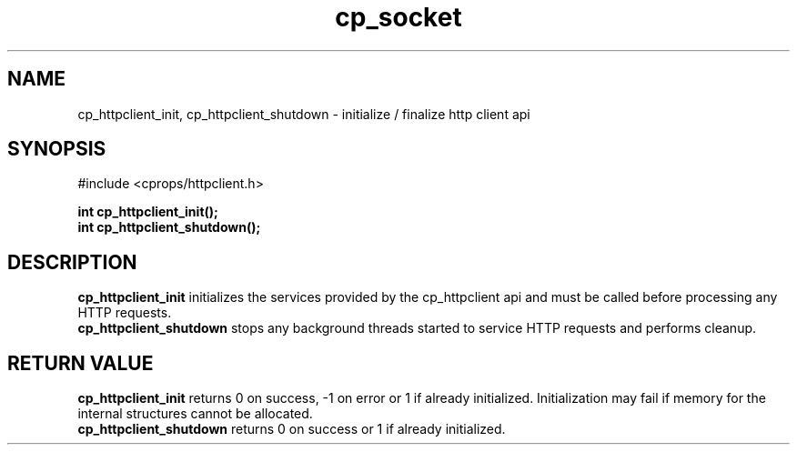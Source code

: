 .TH "cp_socket" 3 "MAY 2006" "libcprops" "cp_httpclient"
.SH NAME
cp_httpclient_init, cp_httpclient_shutdown \- initialize / finalize http client api
.SH SYNOPSIS
#include <cprops/httpclient.h>

.BI "int cp_httpclient_init();
.br
.BI "int cp_httpclient_shutdown();
.SH DESCRIPTION
.B cp_httpclient_init
initializes the services provided by the cp_httpclient api and must be called
before processing any HTTP requests. 
.br
.B cp_httpclient_shutdown
stops any background threads started to service HTTP requests and performs 
cleanup.
.SH RETURN VALUE
.B cp_httpclient_init
returns 0 on success, -1 on error or 1 if already initialized. Initialization 
may fail if memory for the internal structures cannot be allocated.
.br
.B cp_httpclient_shutdown
returns 0 on success or 1 if already initialized.

